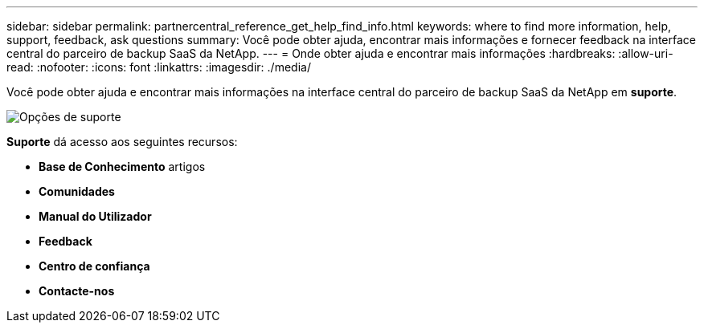---
sidebar: sidebar 
permalink: partnercentral_reference_get_help_find_info.html 
keywords: where to find more information, help, support, feedback, ask questions 
summary: Você pode obter ajuda, encontrar mais informações e fornecer feedback na interface central do parceiro de backup SaaS da NetApp. 
---
= Onde obter ajuda e encontrar mais informações
:hardbreaks:
:allow-uri-read: 
:nofooter: 
:icons: font
:linkattrs: 
:imagesdir: ./media/


Você pode obter ajuda e encontrar mais informações na interface central do parceiro de backup SaaS da NetApp em *suporte*.

image:support_page.png["Opções de suporte"]

*Suporte* dá acesso aos seguintes recursos:

* *Base de Conhecimento* artigos
* *Comunidades*
* *Manual do Utilizador*
* *Feedback*
* *Centro de confiança*
* *Contacte-nos*

